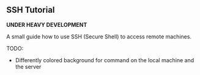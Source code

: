 ** SSH Tutorial

*UNDER HEAVY DEVELOPMENT*

A small guide how to use SSH (Secure Shell) to access remote machines.

TODO:
- Differently colored background for command on the local machine and the server
